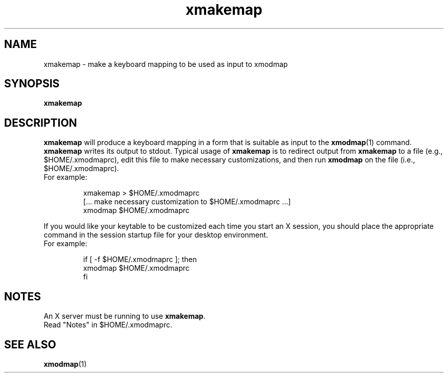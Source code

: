 .\"
.\" Copyright (c) 1992, 2001, Oracle and/or its affiliates. All rights reserved.
.\"
.\" Permission is hereby granted, free of charge, to any person obtaining a
.\" copy of this software and associated documentation files (the "Software"),
.\" to deal in the Software without restriction, including without limitation
.\" the rights to use, copy, modify, merge, publish, distribute, sublicense,
.\" and/or sell copies of the Software, and to permit persons to whom the
.\" Software is furnished to do so, subject to the following conditions:
.\"
.\" The above copyright notice and this permission notice (including the next
.\" paragraph) shall be included in all copies or substantial portions of the
.\" Software.
.\"
.\" THE SOFTWARE IS PROVIDED "AS IS", WITHOUT WARRANTY OF ANY KIND, EXPRESS OR
.\" IMPLIED, INCLUDING BUT NOT LIMITED TO THE WARRANTIES OF MERCHANTABILITY,
.\" FITNESS FOR A PARTICULAR PURPOSE AND NONINFRINGEMENT.  IN NO EVENT SHALL
.\" THE AUTHORS OR COPYRIGHT HOLDERS BE LIABLE FOR ANY CLAIM, DAMAGES OR OTHER
.\" LIABILITY, WHETHER IN AN ACTION OF CONTRACT, TORT OR OTHERWISE, ARISING
.\" FROM, OUT OF OR IN CONNECTION WITH THE SOFTWARE OR THE USE OR OTHER
.\" DEALINGS IN THE SOFTWARE.
.\"
.TH xmakemap 1 "23 August 2001"
.SH NAME
xmakemap \- make a keyboard mapping to be used as input to xmodmap
.SH SYNOPSIS
.B xmakemap
.SH DESCRIPTION
.PP
.B xmakemap
will produce a keyboard mapping in a form that is suitable
as input to the
.BR xmodmap (1)
command.
.B xmakemap
writes its output to stdout.
Typical usage of
.B xmakemap
is to redirect output from
.B xmakemap
to a file (e.g., $HOME/.xmodmaprc), edit this file to make
necessary customizations, and then run
.B xmodmap
on the file (i.e., $HOME/.xmodmaprc).
.TP
For example:
.IP
.nf
\fLxmakemap > $HOME/.xmodmaprc
[... make necessary customization to $HOME/.xmodmaprc ...]
xmodmap $HOME/.xmodmaprc\fP
.fi
.LP
If you would like your keytable to be customized each time you start
an X session, you should place the appropriate command in the session
startup file for your desktop environment.
.TP
For example:
.IP
.nf
\fLif [ -f $HOME/.xmodmaprc ]; then
    xmodmap $HOME/.xmodmaprc
fi\fP
.LP
.SH NOTES
An X server must be running to use
.BR xmakemap .
.br
Read "Notes" in $HOME/.xmodmaprc.
.SH SEE ALSO
.BR xmodmap (1)
